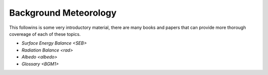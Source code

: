 .. _BGM0_

Background Meteorology
----------------------

This followins is some very introductory  material, there are many books and papers that can provide more thorough covereage of each of these topics.

- `Surface Energy Balance <SEB>`
- `Radiation Balance <rad>`
- `Albedo <albedo>`

- `Glossary <BGM1>`
